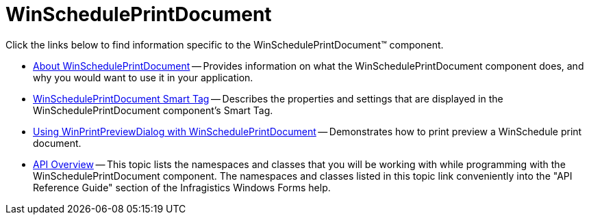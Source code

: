 ﻿////

|metadata|
{
    "name": "winscheduleprintdocument",
    "controlName": ["WinSchedulePrintDocument"],
    "tags": ["Getting Started"],
    "guid": "{2F5C725B-55D0-45B7-983A-417F2F834AE5}",  
    "buildFlags": [],
    "createdOn": "0001-01-01T00:00:00Z"
}
|metadata|
////

= WinSchedulePrintDocument

Click the links below to find information specific to the WinSchedulePrintDocument™ component.

* link:winscheduleprintdocument-about-winscheduleprintdocument.html[About WinSchedulePrintDocument] -- Provides information on what the WinSchedulePrintDocument component does, and why you would want to use it in your application.
* link:winscheduleprintdocument-smart-tag.html[WinSchedulePrintDocument Smart Tag] -- Describes the properties and settings that are displayed in the WinSchedulePrintDocument component's Smart Tag.
* link:winprintpreviewdialog-winscheduleprintdocument-using-winprintpreviewdialog-with-winscheduleprintdocument.html[Using WinPrintPreviewDialog with WinSchedulePrintDocument] -- Demonstrates how to print preview a WinSchedule print document.
* link:winscheduleprintmanager-api-overview.html[API Overview] -- This topic lists the namespaces and classes that you will be working with while programming with the WinSchedulePrintDocument component. The namespaces and classes listed in this topic link conveniently into the "API Reference Guide" section of the Infragistics Windows Forms help.